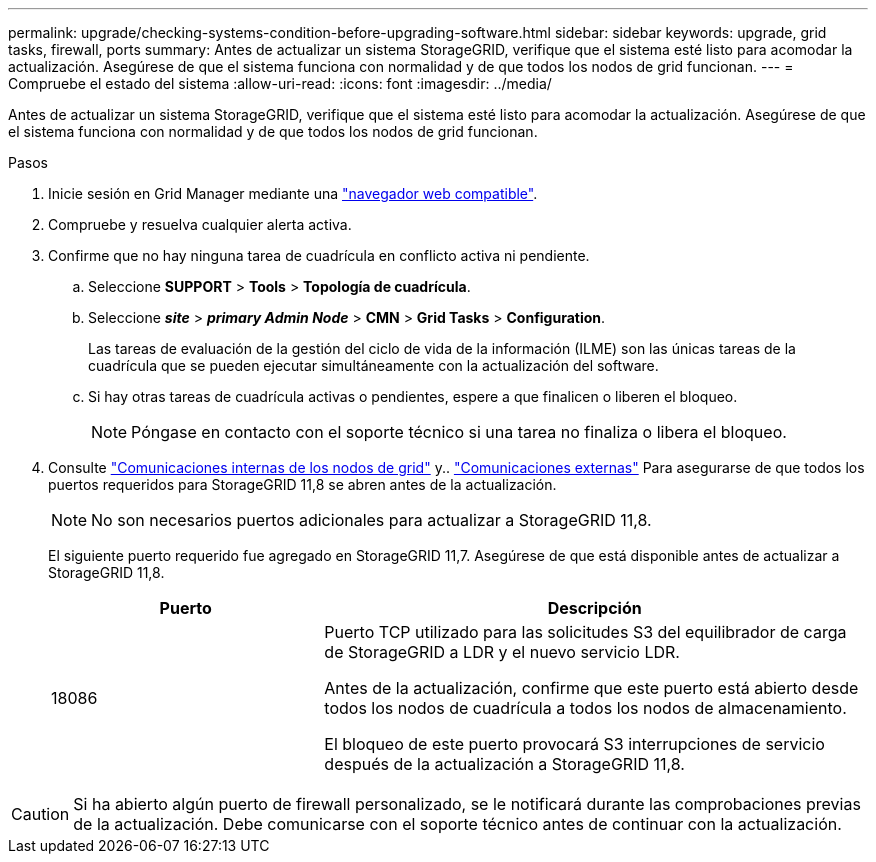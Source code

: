 ---
permalink: upgrade/checking-systems-condition-before-upgrading-software.html 
sidebar: sidebar 
keywords: upgrade, grid tasks, firewall, ports 
summary: Antes de actualizar un sistema StorageGRID, verifique que el sistema esté listo para acomodar la actualización. Asegúrese de que el sistema funciona con normalidad y de que todos los nodos de grid funcionan. 
---
= Compruebe el estado del sistema
:allow-uri-read: 
:icons: font
:imagesdir: ../media/


[role="lead"]
Antes de actualizar un sistema StorageGRID, verifique que el sistema esté listo para acomodar la actualización. Asegúrese de que el sistema funciona con normalidad y de que todos los nodos de grid funcionan.

.Pasos
. Inicie sesión en Grid Manager mediante una link:../admin/web-browser-requirements.html["navegador web compatible"].
. Compruebe y resuelva cualquier alerta activa.
. Confirme que no hay ninguna tarea de cuadrícula en conflicto activa ni pendiente.
+
.. Seleccione *SUPPORT* > *Tools* > *Topología de cuadrícula*.
.. Seleccione *_site_* > *_primary Admin Node_* > *CMN* > *Grid Tasks* > *Configuration*.
+
Las tareas de evaluación de la gestión del ciclo de vida de la información (ILME) son las únicas tareas de la cuadrícula que se pueden ejecutar simultáneamente con la actualización del software.

.. Si hay otras tareas de cuadrícula activas o pendientes, espere a que finalicen o liberen el bloqueo.
+

NOTE: Póngase en contacto con el soporte técnico si una tarea no finaliza o libera el bloqueo.



. Consulte link:../network/internal-grid-node-communications.html["Comunicaciones internas de los nodos de grid"] y.. link:../network/external-communications.html["Comunicaciones externas"] Para asegurarse de que todos los puertos requeridos para StorageGRID 11,8 se abren antes de la actualización.
+

NOTE: No son necesarios puertos adicionales para actualizar a StorageGRID 11,8.

+
El siguiente puerto requerido fue agregado en StorageGRID 11,7. Asegúrese de que está disponible antes de actualizar a StorageGRID 11,8.

+
[cols="1a,2a"]
|===
| Puerto | Descripción 


 a| 
18086
 a| 
Puerto TCP utilizado para las solicitudes S3 del equilibrador de carga de StorageGRID a LDR y el nuevo servicio LDR.

Antes de la actualización, confirme que este puerto está abierto desde todos los nodos de cuadrícula a todos los nodos de almacenamiento.

El bloqueo de este puerto provocará S3 interrupciones de servicio después de la actualización a StorageGRID 11,8.

|===



CAUTION: Si ha abierto algún puerto de firewall personalizado, se le notificará durante las comprobaciones previas de la actualización. Debe comunicarse con el soporte técnico antes de continuar con la actualización.
